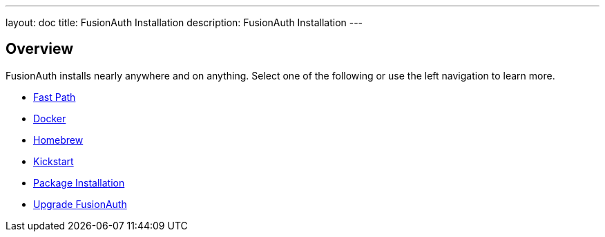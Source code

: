 ---
layout: doc
title: FusionAuth Installation
description: FusionAuth Installation
---

:sectnumlevels: 0

== Overview

FusionAuth installs nearly anywhere and on anything. Select one of the following or use the left navigation to learn more.

* link:/docs/v1/tech/installation-guide/fast-path[Fast Path]
* link:/docs/v1/tech/installation-guide/docker[Docker]
* link:/docs/v1/tech/installation-guide/homebrew[Homebrew]
* link:/docs/v1/tech/installation-guide/kickstart[Kickstart]
* link:/docs/v1/tech/installation-guide/packages[Package Installation]
* link:/docs/v1/tech/installation-guide/upgrade[Upgrade FusionAuth]